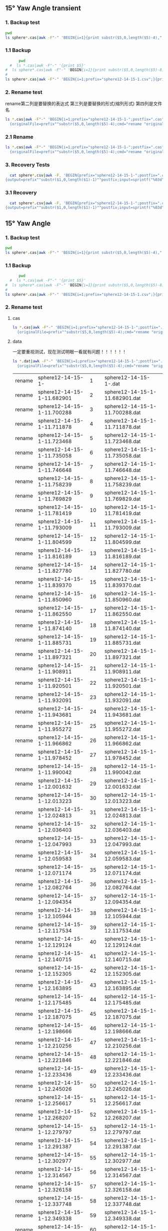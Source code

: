 
** 15° Yaw Angle transient


*** 1. Backup test


#+RESULTS: TEST Backup


#+BEGIN_SRC bash :dir "M:\\fluentYaw15\\transient\\"
  pwd
  ls sphere*.cas|awk -F"-" 'BEGIN{i=1}{print substr($5,0,length($5)-4),",",i; i=i+1}'
#+END_SRC

#+RESULTS:
|      2752 | 1 |
| 10.013916 | 2 |


***  1.1 Backup

#+NAME: Backup
#+BEGIN_SRC bash :result value :dir M:\\FLUENTYAW15\\transient\\
      pwd
  #  ls *.cas|awk -F"-" '{print $5}'
#  ls sphere*.cas|awk -F"-" 'BEGIN{i=1}{print substr($5,0,length($5)-8),",",i; i=i+1}'
# 
ls sphere*.cas|awk -F"-" 'BEGIN{i=1;prefix="sphere12-14-15-1.csv";}{print substr($5,0,length($5)-4),",",i >prefix; i=i+1}' 

#+END_SRC

#+RESULTS: Backup

*** 2. Rename test

rename第二列是要替换的表达式  第三列是要替换的形式(缩列形式)  第四列是文件名


#+BEGIN_SRC bash :dir M:\\fluentYaw15\\transient\\
   ls *.cas|awk -F"-" 'BEGIN{i=1;prefix="sphere12-14-15-1-";postfix=".cas"}
     {originalFile=prefix""substr($5,0,length($5)-4);cmd="rename "originalFile" "sprintf("%03d",i)" "originalFile""postfix;i=i+1;print cmd;}'

#+END_SRC

#+RESULTS:
| rename | sphere12-14-15-1-02752     | 1 | sphere12-14-15-1-02752.cas     |
| rename | sphere12-14-15-1-10.013916 | 2 | sphere12-14-15-1-10.013916.cas |




*** 2.1 Rename 

#+NAME: TEST rename file to 1,2,3
#+BEGIN_SRC bash :dir M:\\FLUENTYAW15\\transient\\
   ls *.cas|awk -F"-" 'BEGIN{i=1;prefix="sphere12-14-15-1-";postfix=".cas"}
     {originalFile=prefix""substr($5,0,length($5)-4);cmd="rename "originalFile" "sprintf("%03d",i)" "originalFile""postfix;i=i+1;system(cmd);}'

#+END_SRC


***  3. Recovery Tests

#+BEGIN_SRC bash :dir "M:\\fluentYaw15\\transient\\"
  cat sphere*.csv|awk -F, 'BEGIN{prefix="sphere12-14-15-1-";postfix=".cas"}
{output=prefix""substr($1,0,length($1)-1)""postfix;input=sprintf("%03d",$2)""postfix;cmd="rename "input" "output" "input;print cmd;}'

#+END_SRC

#+RESULTS:
| rename | 001.cas | sphere12-14-15-1-02752.cas     | 001.cas |
| rename | 002.cas | sphere12-14-15-1-10.013916.cas | 002.cas |

*** 3.1 Recovery


#+BEGIN_SRC bash :dir "M:\\fluentYaw15\\transient\\"
  cat sphere*.csv|awk -F, 'BEGIN{prefix="sphere12-14-15-1-";postfix=".cas"}
{output=prefix""substr($1,0,length($1)-1)""postfix;input=sprintf("%03d",$2)""postfix;cmd="rename "input" "output" "input;system(cmd);}'

#+END_SRC

#+RESULTS:

** 15° Yaw Angle 


*** 1. Backup test


#+RESULTS: TEST Backup


#+BEGIN_SRC bash :dir "M:\\fluentYaw15\\"
  pwd
  ls sphere*.cas|awk -F"-" 'BEGIN{i=1}{print substr($5,0,length($5)-4),",",i; i=i+1}'
#+END_SRC

#+RESULTS:
| 11.682901 |   1 |
| 11.700288 |   2 |
| 11.711878 |   3 |
| 11.723468 |   4 |
| 11.735058 |   5 |
| 11.746648 |   6 |
| 11.758239 |   7 |
| 11.769829 |   8 |
| 11.781419 |   9 |
| 11.793009 |  10 |
| 11.804599 |  11 |
| 11.816189 |  12 |
|  11.82778 |  13 |
|  11.83937 |  14 |
|  11.85096 |  15 |
|  11.86255 |  16 |
|  11.87414 |  17 |
| 11.885731 |  18 |
| 11.897321 |  19 |
| 11.908911 |  20 |
| 11.920501 |  21 |
| 11.932091 |  22 |
| 11.943681 |  23 |
| 11.955272 |  24 |
| 11.966862 |  25 |
| 11.978452 |  26 |
| 11.990042 |  27 |
| 12.001632 |  28 |
| 12.013223 |  29 |
| 12.024813 |  30 |
| 12.036403 |  31 |
| 12.047993 |  32 |
| 12.059583 |  33 |
| 12.071174 |  34 |
| 12.082764 |  35 |
| 12.094354 |  36 |
| 12.105944 |  37 |
| 12.117534 |  38 |
| 12.129124 |  39 |
| 12.140715 |  40 |
| 12.152305 |  41 |
| 12.163895 |  42 |
| 12.175485 |  43 |
| 12.187075 |  44 |
| 12.198666 |  45 |
| 12.210256 |  46 |
| 12.221846 |  47 |
| 12.233436 |  48 |
| 12.245026 |  49 |
| 12.256617 |  50 |
| 12.268207 |  51 |
| 12.279797 |  52 |
| 12.291387 |  53 |
| 12.302977 |  54 |
| 12.314567 |  55 |
| 12.326158 |  56 |
| 12.337748 |  57 |
| 12.349338 |  58 |
| 12.360928 |  59 |
| 12.372518 |  60 |
| 12.384109 |  61 |
| 12.395699 |  62 |
| 12.407289 |  63 |
| 12.418879 |  64 |
| 12.430469 |  65 |
| 12.442059 |  66 |
|  12.45365 |  67 |
|  12.46524 |  68 |
|  12.47683 |  69 |
|  12.48842 |  70 |
|  12.50001 |  71 |
|   12.5116 |  72 |
|  12.52319 |  73 |
| 12.534781 |  74 |
| 12.546371 |  75 |
| 12.557961 |  76 |
| 12.569551 |  77 |
| 12.581141 |  78 |
| 12.592731 |  79 |
| 12.604321 |  80 |
| 12.615911 |  81 |
| 12.627501 |  82 |
| 12.639092 |  83 |
| 12.650682 |  84 |
| 12.662272 |  85 |
| 12.673862 |  86 |
| 12.685452 |  87 |
| 12.697042 |  88 |
| 12.708633 |  89 |
| 12.720223 |  90 |
| 12.731813 |  91 |
| 12.743403 |  92 |
| 12.754993 |  93 |
| 12.766584 |  94 |
| 12.778174 |  95 |
| 12.789764 |  96 |
| 12.801354 |  97 |
| 12.812944 |  98 |
| 12.824535 |  99 |
| 12.836125 | 100 |
| 12.847715 | 101 |
| 12.859305 | 102 |
| 12.870895 | 103 |
| 12.882486 | 104 |
| 12.894076 | 105 |
| 12.905666 | 106 |
| 12.917256 | 107 |
| 12.928846 | 108 |
| 12.940437 | 109 |
| 12.952027 | 110 |
| 12.963617 | 111 |
| 12.975207 | 112 |
| 12.986797 | 113 |
| 12.998387 | 114 |
| 13.009977 | 115 |
| 13.021568 | 116 |
| 13.033158 | 117 |
| 13.044748 | 118 |
| 13.056338 | 119 |
| 13.067928 | 120 |
| 13.079519 | 121 |
| 13.091109 | 122 |
| 13.102699 | 123 |
| 13.114289 | 124 |
| 13.125879 | 125 |
|  13.13747 | 126 |
|  13.14906 | 127 |
|  13.16065 | 128 |
|  13.17224 | 129 |
|  13.18383 | 130 |
| 13.195421 | 131 |
| 13.207011 | 132 |
| 13.218601 | 133 |
| 13.230191 | 134 |
| 13.241781 | 135 |
| 13.253372 | 136 |
| 13.264962 | 137 |
| 13.276552 | 138 |
| 13.288142 | 139 |
| 13.299732 | 140 |
| 13.311322 | 141 |
| 13.322913 | 142 |
| 13.334503 | 143 |
| 13.346093 | 144 |
| 13.357683 | 145 |
| 13.369273 | 146 |
| 13.380863 | 147 |
| 13.392454 | 148 |
| 13.404044 | 149 |
| 13.415634 | 150 |
| 13.427224 | 151 |
| 13.438815 | 152 |
| 13.450405 | 153 |
| 13.461995 | 154 |
| 13.473585 | 155 |
| 13.485175 | 156 |
| 13.496766 | 157 |
| 13.508356 | 158 |
| 13.519946 | 159 |
| 13.531536 | 160 |
| 13.543126 | 161 |
| 13.554716 | 162 |
| 13.566307 | 163 |
| 13.577897 | 164 |
| 13.589487 | 165 |
| 13.601077 | 166 |
| 13.612667 | 167 |
| 13.624258 | 168 |
| 13.635848 | 169 |
| 13.647438 | 170 |
| 13.659028 | 171 |
| 13.670618 | 172 |
| 13.682208 | 173 |
| 13.693799 | 174 |
| 13.705389 | 175 |
| 13.716979 | 176 |
| 13.728569 | 177 |
| 13.740159 | 178 |
|  13.75175 | 179 |
|  13.76334 | 180 |
|  13.77493 | 181 |
|  13.78652 | 182 |
|  13.79811 | 183 |
| 13.809701 | 184 |
| 13.821291 | 185 |
| 13.832881 | 186 |
| 13.844471 | 187 |
| 13.856061 | 188 |
| 13.867651 | 189 |
| 13.879242 | 190 |
| 13.890832 | 191 |
| 13.902422 | 192 |
| 13.914012 | 193 |
| 13.925602 | 194 |
| 13.937193 | 195 |
| 13.948783 | 196 |
| 13.960373 | 197 |
| 13.971963 | 198 |
| 13.983553 | 199 |
| 13.995144 | 200 |
| 14.006734 | 201 |
| 14.018324 | 202 |
| 14.029914 | 203 |
| 14.041504 | 204 |
| 14.053094 | 205 |
| 14.064685 | 206 |
| 14.076275 | 207 |
| 14.087865 | 208 |
| 14.099455 | 209 |
| 14.111045 | 210 |
| 14.122636 | 211 |
| 14.134226 | 212 |
| 14.145816 | 213 |
| 14.168996 | 214 |
| 14.180586 | 215 |
| 14.192177 | 216 |


***  1.1 Backup

#+NAME: Backup
#+BEGIN_SRC bash :result value :dir M:\\FLUENTYAW15\\
      pwd
  #  ls *.cas|awk -F"-" '{print $5}'
#  ls sphere*.cas|awk -F"-" 'BEGIN{i=1}{print substr($5,0,length($5)-8),",",i; i=i+1}'
# 
ls sphere*.cas|awk -F"-" 'BEGIN{i=1;prefix="sphere12-14-15-1.csv";}{print substr($5,0,length($5)-4),",",i >prefix; i=i+1}' 

#+END_SRC

#+RESULTS: Backup

*** 2. Rename test

****  cas


#+NAME: TEST  rename cas file to 1,2,3
#+BEGIN_SRC bash :dir "M:\\fluentYaw15"
   ls *.cas|awk -F"-" 'BEGIN{i=1;prefix="sphere12-14-15-1-";postfix=".cas"}
     {originalFile=prefix""substr($5,0,length($5)-4);cmd="rename "originalFile" "sprintf("%03d",i)" "originalFile""postfix;i=i+1;print(cmd);}'

#+END_SRC

****  data
一定要重视测试，现在测试明眼一看就有问题！！！！！！


#+NAME: TEST  rename dat file to 1,2,3
#+BEGIN_SRC bash :dir "M:\\fluentYaw15"
   ls *.dat|awk -F"-" 'BEGIN{i=1;prefix="sphere12-14-15-1-";postfix=".dat"}
     {originalFile=prefix""substr($5,0,length($5)-4);cmd="rename "originalFile" "i" "originalFile""postfix;i=i+1;print(cmd);}'

#+END_SRC

#+RESULTS: TEST  rename dat file to 1,2,3
| rename | sphere12-14-15-1-          |   1 | sphere12-14-15-1-.dat          |
| rename | sphere12-14-15-1-11.682901 |   2 | sphere12-14-15-1-11.682901.dat |
| rename | sphere12-14-15-1-11.700288 |   3 | sphere12-14-15-1-11.700288.dat |
| rename | sphere12-14-15-1-11.711878 |   4 | sphere12-14-15-1-11.711878.dat |
| rename | sphere12-14-15-1-11.723468 |   5 | sphere12-14-15-1-11.723468.dat |
| rename | sphere12-14-15-1-11.735058 |   6 | sphere12-14-15-1-11.735058.dat |
| rename | sphere12-14-15-1-11.746648 |   7 | sphere12-14-15-1-11.746648.dat |
| rename | sphere12-14-15-1-11.758239 |   8 | sphere12-14-15-1-11.758239.dat |
| rename | sphere12-14-15-1-11.769829 |   9 | sphere12-14-15-1-11.769829.dat |
| rename | sphere12-14-15-1-11.781419 |  10 | sphere12-14-15-1-11.781419.dat |
| rename | sphere12-14-15-1-11.793009 |  11 | sphere12-14-15-1-11.793009.dat |
| rename | sphere12-14-15-1-11.804599 |  12 | sphere12-14-15-1-11.804599.dat |
| rename | sphere12-14-15-1-11.816189 |  13 | sphere12-14-15-1-11.816189.dat |
| rename | sphere12-14-15-1-11.827780 |  14 | sphere12-14-15-1-11.827780.dat |
| rename | sphere12-14-15-1-11.839370 |  15 | sphere12-14-15-1-11.839370.dat |
| rename | sphere12-14-15-1-11.850960 |  16 | sphere12-14-15-1-11.850960.dat |
| rename | sphere12-14-15-1-11.862550 |  17 | sphere12-14-15-1-11.862550.dat |
| rename | sphere12-14-15-1-11.874140 |  18 | sphere12-14-15-1-11.874140.dat |
| rename | sphere12-14-15-1-11.885731 |  19 | sphere12-14-15-1-11.885731.dat |
| rename | sphere12-14-15-1-11.897321 |  20 | sphere12-14-15-1-11.897321.dat |
| rename | sphere12-14-15-1-11.908911 |  21 | sphere12-14-15-1-11.908911.dat |
| rename | sphere12-14-15-1-11.920501 |  22 | sphere12-14-15-1-11.920501.dat |
| rename | sphere12-14-15-1-11.932091 |  23 | sphere12-14-15-1-11.932091.dat |
| rename | sphere12-14-15-1-11.943681 |  24 | sphere12-14-15-1-11.943681.dat |
| rename | sphere12-14-15-1-11.955272 |  25 | sphere12-14-15-1-11.955272.dat |
| rename | sphere12-14-15-1-11.966862 |  26 | sphere12-14-15-1-11.966862.dat |
| rename | sphere12-14-15-1-11.978452 |  27 | sphere12-14-15-1-11.978452.dat |
| rename | sphere12-14-15-1-11.990042 |  28 | sphere12-14-15-1-11.990042.dat |
| rename | sphere12-14-15-1-12.001632 |  29 | sphere12-14-15-1-12.001632.dat |
| rename | sphere12-14-15-1-12.013223 |  30 | sphere12-14-15-1-12.013223.dat |
| rename | sphere12-14-15-1-12.024813 |  31 | sphere12-14-15-1-12.024813.dat |
| rename | sphere12-14-15-1-12.036403 |  32 | sphere12-14-15-1-12.036403.dat |
| rename | sphere12-14-15-1-12.047993 |  33 | sphere12-14-15-1-12.047993.dat |
| rename | sphere12-14-15-1-12.059583 |  34 | sphere12-14-15-1-12.059583.dat |
| rename | sphere12-14-15-1-12.071174 |  35 | sphere12-14-15-1-12.071174.dat |
| rename | sphere12-14-15-1-12.082764 |  36 | sphere12-14-15-1-12.082764.dat |
| rename | sphere12-14-15-1-12.094354 |  37 | sphere12-14-15-1-12.094354.dat |
| rename | sphere12-14-15-1-12.105944 |  38 | sphere12-14-15-1-12.105944.dat |
| rename | sphere12-14-15-1-12.117534 |  39 | sphere12-14-15-1-12.117534.dat |
| rename | sphere12-14-15-1-12.129124 |  40 | sphere12-14-15-1-12.129124.dat |
| rename | sphere12-14-15-1-12.140715 |  41 | sphere12-14-15-1-12.140715.dat |
| rename | sphere12-14-15-1-12.152305 |  42 | sphere12-14-15-1-12.152305.dat |
| rename | sphere12-14-15-1-12.163895 |  43 | sphere12-14-15-1-12.163895.dat |
| rename | sphere12-14-15-1-12.175485 |  44 | sphere12-14-15-1-12.175485.dat |
| rename | sphere12-14-15-1-12.187075 |  45 | sphere12-14-15-1-12.187075.dat |
| rename | sphere12-14-15-1-12.198666 |  46 | sphere12-14-15-1-12.198666.dat |
| rename | sphere12-14-15-1-12.210256 |  47 | sphere12-14-15-1-12.210256.dat |
| rename | sphere12-14-15-1-12.221846 |  48 | sphere12-14-15-1-12.221846.dat |
| rename | sphere12-14-15-1-12.233436 |  49 | sphere12-14-15-1-12.233436.dat |
| rename | sphere12-14-15-1-12.245026 |  50 | sphere12-14-15-1-12.245026.dat |
| rename | sphere12-14-15-1-12.256617 |  51 | sphere12-14-15-1-12.256617.dat |
| rename | sphere12-14-15-1-12.268207 |  52 | sphere12-14-15-1-12.268207.dat |
| rename | sphere12-14-15-1-12.279797 |  53 | sphere12-14-15-1-12.279797.dat |
| rename | sphere12-14-15-1-12.291387 |  54 | sphere12-14-15-1-12.291387.dat |
| rename | sphere12-14-15-1-12.302977 |  55 | sphere12-14-15-1-12.302977.dat |
| rename | sphere12-14-15-1-12.314567 |  56 | sphere12-14-15-1-12.314567.dat |
| rename | sphere12-14-15-1-12.326158 |  57 | sphere12-14-15-1-12.326158.dat |
| rename | sphere12-14-15-1-12.337748 |  58 | sphere12-14-15-1-12.337748.dat |
| rename | sphere12-14-15-1-12.349338 |  59 | sphere12-14-15-1-12.349338.dat |
| rename | sphere12-14-15-1-12.360928 |  60 | sphere12-14-15-1-12.360928.dat |
| rename | sphere12-14-15-1-12.372518 |  61 | sphere12-14-15-1-12.372518.dat |
| rename | sphere12-14-15-1-12.384109 |  62 | sphere12-14-15-1-12.384109.dat |
| rename | sphere12-14-15-1-12.395699 |  63 | sphere12-14-15-1-12.395699.dat |
| rename | sphere12-14-15-1-12.407289 |  64 | sphere12-14-15-1-12.407289.dat |
| rename | sphere12-14-15-1-12.418879 |  65 | sphere12-14-15-1-12.418879.dat |
| rename | sphere12-14-15-1-12.430469 |  66 | sphere12-14-15-1-12.430469.dat |
| rename | sphere12-14-15-1-12.442059 |  67 | sphere12-14-15-1-12.442059.dat |
| rename | sphere12-14-15-1-12.453650 |  68 | sphere12-14-15-1-12.453650.dat |
| rename | sphere12-14-15-1-12.465240 |  69 | sphere12-14-15-1-12.465240.dat |
| rename | sphere12-14-15-1-12.476830 |  70 | sphere12-14-15-1-12.476830.dat |
| rename | sphere12-14-15-1-12.488420 |  71 | sphere12-14-15-1-12.488420.dat |
| rename | sphere12-14-15-1-12.500010 |  72 | sphere12-14-15-1-12.500010.dat |
| rename | sphere12-14-15-1-12.511600 |  73 | sphere12-14-15-1-12.511600.dat |
| rename | sphere12-14-15-1-12.523190 |  74 | sphere12-14-15-1-12.523190.dat |
| rename | sphere12-14-15-1-12.534781 |  75 | sphere12-14-15-1-12.534781.dat |
| rename | sphere12-14-15-1-12.546371 |  76 | sphere12-14-15-1-12.546371.dat |
| rename | sphere12-14-15-1-12.557961 |  77 | sphere12-14-15-1-12.557961.dat |
| rename | sphere12-14-15-1-12.569551 |  78 | sphere12-14-15-1-12.569551.dat |
| rename | sphere12-14-15-1-12.581141 |  79 | sphere12-14-15-1-12.581141.dat |
| rename | sphere12-14-15-1-12.592731 |  80 | sphere12-14-15-1-12.592731.dat |
| rename | sphere12-14-15-1-12.604321 |  81 | sphere12-14-15-1-12.604321.dat |
| rename | sphere12-14-15-1-12.615911 |  82 | sphere12-14-15-1-12.615911.dat |
| rename | sphere12-14-15-1-12.627501 |  83 | sphere12-14-15-1-12.627501.dat |
| rename | sphere12-14-15-1-12.639092 |  84 | sphere12-14-15-1-12.639092.dat |
| rename | sphere12-14-15-1-12.650682 |  85 | sphere12-14-15-1-12.650682.dat |
| rename | sphere12-14-15-1-12.662272 |  86 | sphere12-14-15-1-12.662272.dat |
| rename | sphere12-14-15-1-12.673862 |  87 | sphere12-14-15-1-12.673862.dat |
| rename | sphere12-14-15-1-12.685452 |  88 | sphere12-14-15-1-12.685452.dat |
| rename | sphere12-14-15-1-12.697042 |  89 | sphere12-14-15-1-12.697042.dat |
| rename | sphere12-14-15-1-12.708633 |  90 | sphere12-14-15-1-12.708633.dat |
| rename | sphere12-14-15-1-12.720223 |  91 | sphere12-14-15-1-12.720223.dat |
| rename | sphere12-14-15-1-12.731813 |  92 | sphere12-14-15-1-12.731813.dat |
| rename | sphere12-14-15-1-12.743403 |  93 | sphere12-14-15-1-12.743403.dat |
| rename | sphere12-14-15-1-12.754993 |  94 | sphere12-14-15-1-12.754993.dat |
| rename | sphere12-14-15-1-12.766584 |  95 | sphere12-14-15-1-12.766584.dat |
| rename | sphere12-14-15-1-12.778174 |  96 | sphere12-14-15-1-12.778174.dat |
| rename | sphere12-14-15-1-12.789764 |  97 | sphere12-14-15-1-12.789764.dat |
| rename | sphere12-14-15-1-12.801354 |  98 | sphere12-14-15-1-12.801354.dat |
| rename | sphere12-14-15-1-12.812944 |  99 | sphere12-14-15-1-12.812944.dat |
| rename | sphere12-14-15-1-12.824535 | 100 | sphere12-14-15-1-12.824535.dat |
| rename | sphere12-14-15-1-12.836125 | 101 | sphere12-14-15-1-12.836125.dat |
| rename | sphere12-14-15-1-12.847715 | 102 | sphere12-14-15-1-12.847715.dat |
| rename | sphere12-14-15-1-12.859305 | 103 | sphere12-14-15-1-12.859305.dat |
| rename | sphere12-14-15-1-12.870895 | 104 | sphere12-14-15-1-12.870895.dat |
| rename | sphere12-14-15-1-12.882486 | 105 | sphere12-14-15-1-12.882486.dat |
| rename | sphere12-14-15-1-12.894076 | 106 | sphere12-14-15-1-12.894076.dat |
| rename | sphere12-14-15-1-12.905666 | 107 | sphere12-14-15-1-12.905666.dat |
| rename | sphere12-14-15-1-12.917256 | 108 | sphere12-14-15-1-12.917256.dat |
| rename | sphere12-14-15-1-12.928846 | 109 | sphere12-14-15-1-12.928846.dat |
| rename | sphere12-14-15-1-12.940437 | 110 | sphere12-14-15-1-12.940437.dat |
| rename | sphere12-14-15-1-12.952027 | 111 | sphere12-14-15-1-12.952027.dat |
| rename | sphere12-14-15-1-12.963617 | 112 | sphere12-14-15-1-12.963617.dat |
| rename | sphere12-14-15-1-12.975207 | 113 | sphere12-14-15-1-12.975207.dat |
| rename | sphere12-14-15-1-12.986797 | 114 | sphere12-14-15-1-12.986797.dat |
| rename | sphere12-14-15-1-12.998387 | 115 | sphere12-14-15-1-12.998387.dat |
| rename | sphere12-14-15-1-13.009977 | 116 | sphere12-14-15-1-13.009977.dat |
| rename | sphere12-14-15-1-13.021568 | 117 | sphere12-14-15-1-13.021568.dat |
| rename | sphere12-14-15-1-13.033158 | 118 | sphere12-14-15-1-13.033158.dat |
| rename | sphere12-14-15-1-13.044748 | 119 | sphere12-14-15-1-13.044748.dat |
| rename | sphere12-14-15-1-13.056338 | 120 | sphere12-14-15-1-13.056338.dat |
| rename | sphere12-14-15-1-13.067928 | 121 | sphere12-14-15-1-13.067928.dat |
| rename | sphere12-14-15-1-13.079519 | 122 | sphere12-14-15-1-13.079519.dat |
| rename | sphere12-14-15-1-13.091109 | 123 | sphere12-14-15-1-13.091109.dat |
| rename | sphere12-14-15-1-13.102699 | 124 | sphere12-14-15-1-13.102699.dat |
| rename | sphere12-14-15-1-13.114289 | 125 | sphere12-14-15-1-13.114289.dat |
| rename | sphere12-14-15-1-13.125879 | 126 | sphere12-14-15-1-13.125879.dat |
| rename | sphere12-14-15-1-13.137470 | 127 | sphere12-14-15-1-13.137470.dat |
| rename | sphere12-14-15-1-13.149060 | 128 | sphere12-14-15-1-13.149060.dat |
| rename | sphere12-14-15-1-13.160650 | 129 | sphere12-14-15-1-13.160650.dat |
| rename | sphere12-14-15-1-13.172240 | 130 | sphere12-14-15-1-13.172240.dat |
| rename | sphere12-14-15-1-13.183830 | 131 | sphere12-14-15-1-13.183830.dat |
| rename | sphere12-14-15-1-13.195421 | 132 | sphere12-14-15-1-13.195421.dat |
| rename | sphere12-14-15-1-13.207011 | 133 | sphere12-14-15-1-13.207011.dat |
| rename | sphere12-14-15-1-13.218601 | 134 | sphere12-14-15-1-13.218601.dat |
| rename | sphere12-14-15-1-13.230191 | 135 | sphere12-14-15-1-13.230191.dat |
| rename | sphere12-14-15-1-13.241781 | 136 | sphere12-14-15-1-13.241781.dat |
| rename | sphere12-14-15-1-13.253372 | 137 | sphere12-14-15-1-13.253372.dat |
| rename | sphere12-14-15-1-13.264962 | 138 | sphere12-14-15-1-13.264962.dat |
| rename | sphere12-14-15-1-13.276552 | 139 | sphere12-14-15-1-13.276552.dat |
| rename | sphere12-14-15-1-13.288142 | 140 | sphere12-14-15-1-13.288142.dat |
| rename | sphere12-14-15-1-13.299732 | 141 | sphere12-14-15-1-13.299732.dat |
| rename | sphere12-14-15-1-13.311322 | 142 | sphere12-14-15-1-13.311322.dat |
| rename | sphere12-14-15-1-13.322913 | 143 | sphere12-14-15-1-13.322913.dat |
| rename | sphere12-14-15-1-13.334503 | 144 | sphere12-14-15-1-13.334503.dat |
| rename | sphere12-14-15-1-13.346093 | 145 | sphere12-14-15-1-13.346093.dat |
| rename | sphere12-14-15-1-13.357683 | 146 | sphere12-14-15-1-13.357683.dat |
| rename | sphere12-14-15-1-13.369273 | 147 | sphere12-14-15-1-13.369273.dat |
| rename | sphere12-14-15-1-13.380863 | 148 | sphere12-14-15-1-13.380863.dat |
| rename | sphere12-14-15-1-13.392454 | 149 | sphere12-14-15-1-13.392454.dat |
| rename | sphere12-14-15-1-13.404044 | 150 | sphere12-14-15-1-13.404044.dat |
| rename | sphere12-14-15-1-13.415634 | 151 | sphere12-14-15-1-13.415634.dat |
| rename | sphere12-14-15-1-13.427224 | 152 | sphere12-14-15-1-13.427224.dat |
| rename | sphere12-14-15-1-13.438815 | 153 | sphere12-14-15-1-13.438815.dat |
| rename | sphere12-14-15-1-13.450405 | 154 | sphere12-14-15-1-13.450405.dat |
| rename | sphere12-14-15-1-13.461995 | 155 | sphere12-14-15-1-13.461995.dat |
| rename | sphere12-14-15-1-13.473585 | 156 | sphere12-14-15-1-13.473585.dat |
| rename | sphere12-14-15-1-13.485175 | 157 | sphere12-14-15-1-13.485175.dat |
| rename | sphere12-14-15-1-13.496766 | 158 | sphere12-14-15-1-13.496766.dat |
| rename | sphere12-14-15-1-13.508356 | 159 | sphere12-14-15-1-13.508356.dat |
| rename | sphere12-14-15-1-13.519946 | 160 | sphere12-14-15-1-13.519946.dat |
| rename | sphere12-14-15-1-13.531536 | 161 | sphere12-14-15-1-13.531536.dat |
| rename | sphere12-14-15-1-13.543126 | 162 | sphere12-14-15-1-13.543126.dat |
| rename | sphere12-14-15-1-13.554716 | 163 | sphere12-14-15-1-13.554716.dat |
| rename | sphere12-14-15-1-13.566307 | 164 | sphere12-14-15-1-13.566307.dat |
| rename | sphere12-14-15-1-13.577897 | 165 | sphere12-14-15-1-13.577897.dat |
| rename | sphere12-14-15-1-13.589487 | 166 | sphere12-14-15-1-13.589487.dat |
| rename | sphere12-14-15-1-13.601077 | 167 | sphere12-14-15-1-13.601077.dat |
| rename | sphere12-14-15-1-13.612667 | 168 | sphere12-14-15-1-13.612667.dat |
| rename | sphere12-14-15-1-13.624258 | 169 | sphere12-14-15-1-13.624258.dat |
| rename | sphere12-14-15-1-13.635848 | 170 | sphere12-14-15-1-13.635848.dat |
| rename | sphere12-14-15-1-13.647438 | 171 | sphere12-14-15-1-13.647438.dat |
| rename | sphere12-14-15-1-13.659028 | 172 | sphere12-14-15-1-13.659028.dat |
| rename | sphere12-14-15-1-13.670618 | 173 | sphere12-14-15-1-13.670618.dat |
| rename | sphere12-14-15-1-13.682208 | 174 | sphere12-14-15-1-13.682208.dat |
| rename | sphere12-14-15-1-13.693799 | 175 | sphere12-14-15-1-13.693799.dat |
| rename | sphere12-14-15-1-13.705389 | 176 | sphere12-14-15-1-13.705389.dat |
| rename | sphere12-14-15-1-13.716979 | 177 | sphere12-14-15-1-13.716979.dat |
| rename | sphere12-14-15-1-13.728569 | 178 | sphere12-14-15-1-13.728569.dat |
| rename | sphere12-14-15-1-13.740159 | 179 | sphere12-14-15-1-13.740159.dat |
| rename | sphere12-14-15-1-13.751750 | 180 | sphere12-14-15-1-13.751750.dat |
| rename | sphere12-14-15-1-13.763340 | 181 | sphere12-14-15-1-13.763340.dat |
| rename | sphere12-14-15-1-13.774930 | 182 | sphere12-14-15-1-13.774930.dat |
| rename | sphere12-14-15-1-13.786520 | 183 | sphere12-14-15-1-13.786520.dat |
| rename | sphere12-14-15-1-13.798110 | 184 | sphere12-14-15-1-13.798110.dat |
| rename | sphere12-14-15-1-13.809701 | 185 | sphere12-14-15-1-13.809701.dat |
| rename | sphere12-14-15-1-13.821291 | 186 | sphere12-14-15-1-13.821291.dat |
| rename | sphere12-14-15-1-13.832881 | 187 | sphere12-14-15-1-13.832881.dat |
| rename | sphere12-14-15-1-13.844471 | 188 | sphere12-14-15-1-13.844471.dat |
| rename | sphere12-14-15-1-13.856061 | 189 | sphere12-14-15-1-13.856061.dat |
| rename | sphere12-14-15-1-13.867651 | 190 | sphere12-14-15-1-13.867651.dat |
| rename | sphere12-14-15-1-13.879242 | 191 | sphere12-14-15-1-13.879242.dat |
| rename | sphere12-14-15-1-13.890832 | 192 | sphere12-14-15-1-13.890832.dat |
| rename | sphere12-14-15-1-13.902422 | 193 | sphere12-14-15-1-13.902422.dat |
| rename | sphere12-14-15-1-13.914012 | 194 | sphere12-14-15-1-13.914012.dat |
| rename | sphere12-14-15-1-13.925602 | 195 | sphere12-14-15-1-13.925602.dat |
| rename | sphere12-14-15-1-13.937193 | 196 | sphere12-14-15-1-13.937193.dat |
| rename | sphere12-14-15-1-13.948783 | 197 | sphere12-14-15-1-13.948783.dat |
| rename | sphere12-14-15-1-13.960373 | 198 | sphere12-14-15-1-13.960373.dat |
| rename | sphere12-14-15-1-13.971963 | 199 | sphere12-14-15-1-13.971963.dat |
| rename | sphere12-14-15-1-13.983553 | 200 | sphere12-14-15-1-13.983553.dat |
| rename | sphere12-14-15-1-13.995144 | 201 | sphere12-14-15-1-13.995144.dat |
| rename | sphere12-14-15-1-14.006734 | 202 | sphere12-14-15-1-14.006734.dat |
| rename | sphere12-14-15-1-14.018324 | 203 | sphere12-14-15-1-14.018324.dat |
| rename | sphere12-14-15-1-14.029914 | 204 | sphere12-14-15-1-14.029914.dat |
| rename | sphere12-14-15-1-14.041504 | 205 | sphere12-14-15-1-14.041504.dat |
| rename | sphere12-14-15-1-14.053094 | 206 | sphere12-14-15-1-14.053094.dat |
| rename | sphere12-14-15-1-14.064685 | 207 | sphere12-14-15-1-14.064685.dat |
| rename | sphere12-14-15-1-14.076275 | 208 | sphere12-14-15-1-14.076275.dat |
| rename | sphere12-14-15-1-14.087865 | 209 | sphere12-14-15-1-14.087865.dat |
| rename | sphere12-14-15-1-14.099455 | 210 | sphere12-14-15-1-14.099455.dat |
| rename | sphere12-14-15-1-14.111045 | 211 | sphere12-14-15-1-14.111045.dat |
| rename | sphere12-14-15-1-14.122636 | 212 | sphere12-14-15-1-14.122636.dat |
| rename | sphere12-14-15-1-14.134226 | 213 | sphere12-14-15-1-14.134226.dat |
| rename | sphere12-14-15-1-14.145816 | 214 | sphere12-14-15-1-14.145816.dat |
| rename | sphere12-14-15-1-14.168996 | 215 | sphere12-14-15-1-14.168996.dat |
| rename | sphere12-14-15-1-14.180586 | 216 | sphere12-14-15-1-14.180586.dat |
| rename | sphere12-14-15-1-14.192177 | 217 | sphere12-14-15-1-14.192177.dat |


rename第二列是要替换的表达式  第三列是要替换的形式(缩列形式)  第四列是文件名

#+RESULTS: TEST rename file to 1,2,3

*** 2.1 Rename 

****  cas


#+NAME:  rename cas file to 1,2,3
#+BEGIN_SRC bash :dir "M:\\fluentYaw15"
   ls *.cas|awk -F"-" 'BEGIN{i=1;prefix="sphere12-14-15-1-";postfix=".cas"}
     {originalFile=prefix""substr($5,0,length($5)-4);cmd="rename "originalFile" "i" "originalFile""postfix;i=i+1;system(cmd);}'

#+END_SRC

#+RESULTS: rename cas file to 1,2,3

****  dat


#+NAME:  rename dat file to 1,2,3
#+BEGIN_SRC bash :dir "M:\\fluentYaw15"
   ls *.dat|awk -F"-" 'BEGIN{i=1;prefix="sphere12-14-15-1-";postfix=".dat"}
     {originalFile=prefix""substr($5,0,length($5)-4);cmd="rename "originalFile" "i" "originalFile""postfix;i=i+1;system(cmd);}'

#+END_SRC

#+RESULTS: rename dat file to 1,2,3


开始进行tecplot处理

****  tecplot

需要把tecplot路径放到path中! 事先录制好脚本，安排好文件名字！

#+BEGIN_SRC bash :dir "M:\\fluentYaw15"
  tec360.exe fluent17.mcr
#+END_SRC

#+RESULTS:


***  3. Recovery Tests

#+BEGIN_SRC bash :dir "M:\\fluentYaw15\\"
  cat sphere*.csv|awk -F, 'BEGIN{prefix="sphere12-14-15-1-";postfix=".cas"}
{output=prefix""substr($1,0,length($1)-1)""postfix;input=sprintf("%03d",$2)""postfix;cmd="rename "input" "output" "input;print cmd;}'

#+END_SRC

#+RESULTS:
| rename | 001.cas | sphere12-14-15-1-11.682901.cas | 001.cas |
| rename | 002.cas | sphere12-14-15-1-11.700288.cas | 002.cas |
| rename | 003.cas | sphere12-14-15-1-11.711878.cas | 003.cas |
| rename | 004.cas | sphere12-14-15-1-11.723468.cas | 004.cas |
| rename | 005.cas | sphere12-14-15-1-11.735058.cas | 005.cas |
| rename | 006.cas | sphere12-14-15-1-11.746648.cas | 006.cas |
| rename | 007.cas | sphere12-14-15-1-11.758239.cas | 007.cas |
| rename | 008.cas | sphere12-14-15-1-11.769829.cas | 008.cas |
| rename | 009.cas | sphere12-14-15-1-11.781419.cas | 009.cas |
| rename | 010.cas | sphere12-14-15-1-11.793009.cas | 010.cas |
| rename | 011.cas | sphere12-14-15-1-11.804599.cas | 011.cas |
| rename | 012.cas | sphere12-14-15-1-11.816189.cas | 012.cas |
| rename | 013.cas | sphere12-14-15-1-11.827780.cas | 013.cas |
| rename | 014.cas | sphere12-14-15-1-11.839370.cas | 014.cas |
| rename | 015.cas | sphere12-14-15-1-11.850960.cas | 015.cas |
| rename | 016.cas | sphere12-14-15-1-11.862550.cas | 016.cas |
| rename | 017.cas | sphere12-14-15-1-11.874140.cas | 017.cas |
| rename | 018.cas | sphere12-14-15-1-11.885731.cas | 018.cas |
| rename | 019.cas | sphere12-14-15-1-11.897321.cas | 019.cas |
| rename | 020.cas | sphere12-14-15-1-11.908911.cas | 020.cas |
| rename | 021.cas | sphere12-14-15-1-11.920501.cas | 021.cas |
| rename | 022.cas | sphere12-14-15-1-11.932091.cas | 022.cas |
| rename | 023.cas | sphere12-14-15-1-11.943681.cas | 023.cas |
| rename | 024.cas | sphere12-14-15-1-11.955272.cas | 024.cas |
| rename | 025.cas | sphere12-14-15-1-11.966862.cas | 025.cas |
| rename | 026.cas | sphere12-14-15-1-11.978452.cas | 026.cas |
| rename | 027.cas | sphere12-14-15-1-11.990042.cas | 027.cas |
| rename | 028.cas | sphere12-14-15-1-12.001632.cas | 028.cas |
| rename | 029.cas | sphere12-14-15-1-12.013223.cas | 029.cas |
| rename | 030.cas | sphere12-14-15-1-12.024813.cas | 030.cas |
| rename | 031.cas | sphere12-14-15-1-12.036403.cas | 031.cas |
| rename | 032.cas | sphere12-14-15-1-12.047993.cas | 032.cas |
| rename | 033.cas | sphere12-14-15-1-12.059583.cas | 033.cas |
| rename | 034.cas | sphere12-14-15-1-12.071174.cas | 034.cas |
| rename | 035.cas | sphere12-14-15-1-12.082764.cas | 035.cas |
| rename | 036.cas | sphere12-14-15-1-12.094354.cas | 036.cas |
| rename | 037.cas | sphere12-14-15-1-12.105944.cas | 037.cas |
| rename | 038.cas | sphere12-14-15-1-12.117534.cas | 038.cas |
| rename | 039.cas | sphere12-14-15-1-12.129124.cas | 039.cas |
| rename | 040.cas | sphere12-14-15-1-12.140715.cas | 040.cas |
| rename | 041.cas | sphere12-14-15-1-12.152305.cas | 041.cas |
| rename | 042.cas | sphere12-14-15-1-12.163895.cas | 042.cas |
| rename | 043.cas | sphere12-14-15-1-12.175485.cas | 043.cas |
| rename | 044.cas | sphere12-14-15-1-12.187075.cas | 044.cas |
| rename | 045.cas | sphere12-14-15-1-12.198666.cas | 045.cas |
| rename | 046.cas | sphere12-14-15-1-12.210256.cas | 046.cas |
| rename | 047.cas | sphere12-14-15-1-12.221846.cas | 047.cas |
| rename | 048.cas | sphere12-14-15-1-12.233436.cas | 048.cas |
| rename | 049.cas | sphere12-14-15-1-12.245026.cas | 049.cas |
| rename | 050.cas | sphere12-14-15-1-12.256617.cas | 050.cas |
| rename | 051.cas | sphere12-14-15-1-12.268207.cas | 051.cas |
| rename | 052.cas | sphere12-14-15-1-12.279797.cas | 052.cas |
| rename | 053.cas | sphere12-14-15-1-12.291387.cas | 053.cas |
| rename | 054.cas | sphere12-14-15-1-12.302977.cas | 054.cas |
| rename | 055.cas | sphere12-14-15-1-12.314567.cas | 055.cas |
| rename | 056.cas | sphere12-14-15-1-12.326158.cas | 056.cas |
| rename | 057.cas | sphere12-14-15-1-12.337748.cas | 057.cas |
| rename | 058.cas | sphere12-14-15-1-12.349338.cas | 058.cas |
| rename | 059.cas | sphere12-14-15-1-12.360928.cas | 059.cas |
| rename | 060.cas | sphere12-14-15-1-12.372518.cas | 060.cas |
| rename | 061.cas | sphere12-14-15-1-12.384109.cas | 061.cas |
| rename | 062.cas | sphere12-14-15-1-12.395699.cas | 062.cas |
| rename | 063.cas | sphere12-14-15-1-12.407289.cas | 063.cas |
| rename | 064.cas | sphere12-14-15-1-12.418879.cas | 064.cas |
| rename | 065.cas | sphere12-14-15-1-12.430469.cas | 065.cas |
| rename | 066.cas | sphere12-14-15-1-12.442059.cas | 066.cas |
| rename | 067.cas | sphere12-14-15-1-12.453650.cas | 067.cas |
| rename | 068.cas | sphere12-14-15-1-12.465240.cas | 068.cas |
| rename | 069.cas | sphere12-14-15-1-12.476830.cas | 069.cas |
| rename | 070.cas | sphere12-14-15-1-12.488420.cas | 070.cas |
| rename | 071.cas | sphere12-14-15-1-12.500010.cas | 071.cas |
| rename | 072.cas | sphere12-14-15-1-12.511600.cas | 072.cas |
| rename | 073.cas | sphere12-14-15-1-12.523190.cas | 073.cas |
| rename | 074.cas | sphere12-14-15-1-12.534781.cas | 074.cas |
| rename | 075.cas | sphere12-14-15-1-12.546371.cas | 075.cas |
| rename | 076.cas | sphere12-14-15-1-12.557961.cas | 076.cas |
| rename | 077.cas | sphere12-14-15-1-12.569551.cas | 077.cas |
| rename | 078.cas | sphere12-14-15-1-12.581141.cas | 078.cas |
| rename | 079.cas | sphere12-14-15-1-12.592731.cas | 079.cas |
| rename | 080.cas | sphere12-14-15-1-12.604321.cas | 080.cas |
| rename | 081.cas | sphere12-14-15-1-12.615911.cas | 081.cas |
| rename | 082.cas | sphere12-14-15-1-12.627501.cas | 082.cas |
| rename | 083.cas | sphere12-14-15-1-12.639092.cas | 083.cas |
| rename | 084.cas | sphere12-14-15-1-12.650682.cas | 084.cas |
| rename | 085.cas | sphere12-14-15-1-12.662272.cas | 085.cas |
| rename | 086.cas | sphere12-14-15-1-12.673862.cas | 086.cas |
| rename | 087.cas | sphere12-14-15-1-12.685452.cas | 087.cas |
| rename | 088.cas | sphere12-14-15-1-12.697042.cas | 088.cas |
| rename | 089.cas | sphere12-14-15-1-12.708633.cas | 089.cas |
| rename | 090.cas | sphere12-14-15-1-12.720223.cas | 090.cas |
| rename | 091.cas | sphere12-14-15-1-12.731813.cas | 091.cas |
| rename | 092.cas | sphere12-14-15-1-12.743403.cas | 092.cas |
| rename | 093.cas | sphere12-14-15-1-12.754993.cas | 093.cas |
| rename | 094.cas | sphere12-14-15-1-12.766584.cas | 094.cas |
| rename | 095.cas | sphere12-14-15-1-12.778174.cas | 095.cas |
| rename | 096.cas | sphere12-14-15-1-12.789764.cas | 096.cas |
| rename | 097.cas | sphere12-14-15-1-12.801354.cas | 097.cas |
| rename | 098.cas | sphere12-14-15-1-12.812944.cas | 098.cas |
| rename | 099.cas | sphere12-14-15-1-12.824535.cas | 099.cas |
| rename | 100.cas | sphere12-14-15-1-12.836125.cas | 100.cas |
| rename | 101.cas | sphere12-14-15-1-12.847715.cas | 101.cas |
| rename | 102.cas | sphere12-14-15-1-12.859305.cas | 102.cas |
| rename | 103.cas | sphere12-14-15-1-12.870895.cas | 103.cas |
| rename | 104.cas | sphere12-14-15-1-12.882486.cas | 104.cas |
| rename | 105.cas | sphere12-14-15-1-12.894076.cas | 105.cas |
| rename | 106.cas | sphere12-14-15-1-12.905666.cas | 106.cas |
| rename | 107.cas | sphere12-14-15-1-12.917256.cas | 107.cas |
| rename | 108.cas | sphere12-14-15-1-12.928846.cas | 108.cas |
| rename | 109.cas | sphere12-14-15-1-12.940437.cas | 109.cas |
| rename | 110.cas | sphere12-14-15-1-12.952027.cas | 110.cas |
| rename | 111.cas | sphere12-14-15-1-12.963617.cas | 111.cas |
| rename | 112.cas | sphere12-14-15-1-12.975207.cas | 112.cas |
| rename | 113.cas | sphere12-14-15-1-12.986797.cas | 113.cas |
| rename | 114.cas | sphere12-14-15-1-12.998387.cas | 114.cas |
| rename | 115.cas | sphere12-14-15-1-13.009977.cas | 115.cas |
| rename | 116.cas | sphere12-14-15-1-13.021568.cas | 116.cas |
| rename | 117.cas | sphere12-14-15-1-13.033158.cas | 117.cas |
| rename | 118.cas | sphere12-14-15-1-13.044748.cas | 118.cas |
| rename | 119.cas | sphere12-14-15-1-13.056338.cas | 119.cas |
| rename | 120.cas | sphere12-14-15-1-13.067928.cas | 120.cas |
| rename | 121.cas | sphere12-14-15-1-13.079519.cas | 121.cas |
| rename | 122.cas | sphere12-14-15-1-13.091109.cas | 122.cas |
| rename | 123.cas | sphere12-14-15-1-13.102699.cas | 123.cas |
| rename | 124.cas | sphere12-14-15-1-13.114289.cas | 124.cas |
| rename | 125.cas | sphere12-14-15-1-13.125879.cas | 125.cas |
| rename | 126.cas | sphere12-14-15-1-13.137470.cas | 126.cas |
| rename | 127.cas | sphere12-14-15-1-13.149060.cas | 127.cas |
| rename | 128.cas | sphere12-14-15-1-13.160650.cas | 128.cas |
| rename | 129.cas | sphere12-14-15-1-13.172240.cas | 129.cas |
| rename | 130.cas | sphere12-14-15-1-13.183830.cas | 130.cas |
| rename | 131.cas | sphere12-14-15-1-13.195421.cas | 131.cas |
| rename | 132.cas | sphere12-14-15-1-13.207011.cas | 132.cas |
| rename | 133.cas | sphere12-14-15-1-13.218601.cas | 133.cas |
| rename | 134.cas | sphere12-14-15-1-13.230191.cas | 134.cas |
| rename | 135.cas | sphere12-14-15-1-13.241781.cas | 135.cas |
| rename | 136.cas | sphere12-14-15-1-13.253372.cas | 136.cas |
| rename | 137.cas | sphere12-14-15-1-13.264962.cas | 137.cas |
| rename | 138.cas | sphere12-14-15-1-13.276552.cas | 138.cas |
| rename | 139.cas | sphere12-14-15-1-13.288142.cas | 139.cas |
| rename | 140.cas | sphere12-14-15-1-13.299732.cas | 140.cas |
| rename | 141.cas | sphere12-14-15-1-13.311322.cas | 141.cas |
| rename | 142.cas | sphere12-14-15-1-13.322913.cas | 142.cas |
| rename | 143.cas | sphere12-14-15-1-13.334503.cas | 143.cas |
| rename | 144.cas | sphere12-14-15-1-13.346093.cas | 144.cas |
| rename | 145.cas | sphere12-14-15-1-13.357683.cas | 145.cas |
| rename | 146.cas | sphere12-14-15-1-13.369273.cas | 146.cas |
| rename | 147.cas | sphere12-14-15-1-13.380863.cas | 147.cas |
| rename | 148.cas | sphere12-14-15-1-13.392454.cas | 148.cas |
| rename | 149.cas | sphere12-14-15-1-13.404044.cas | 149.cas |
| rename | 150.cas | sphere12-14-15-1-13.415634.cas | 150.cas |
| rename | 151.cas | sphere12-14-15-1-13.427224.cas | 151.cas |
| rename | 152.cas | sphere12-14-15-1-13.438815.cas | 152.cas |
| rename | 153.cas | sphere12-14-15-1-13.450405.cas | 153.cas |
| rename | 154.cas | sphere12-14-15-1-13.461995.cas | 154.cas |
| rename | 155.cas | sphere12-14-15-1-13.473585.cas | 155.cas |
| rename | 156.cas | sphere12-14-15-1-13.485175.cas | 156.cas |
| rename | 157.cas | sphere12-14-15-1-13.496766.cas | 157.cas |
| rename | 158.cas | sphere12-14-15-1-13.508356.cas | 158.cas |
| rename | 159.cas | sphere12-14-15-1-13.519946.cas | 159.cas |
| rename | 160.cas | sphere12-14-15-1-13.531536.cas | 160.cas |
| rename | 161.cas | sphere12-14-15-1-13.543126.cas | 161.cas |
| rename | 162.cas | sphere12-14-15-1-13.554716.cas | 162.cas |
| rename | 163.cas | sphere12-14-15-1-13.566307.cas | 163.cas |
| rename | 164.cas | sphere12-14-15-1-13.577897.cas | 164.cas |
| rename | 165.cas | sphere12-14-15-1-13.589487.cas | 165.cas |
| rename | 166.cas | sphere12-14-15-1-13.601077.cas | 166.cas |
| rename | 167.cas | sphere12-14-15-1-13.612667.cas | 167.cas |
| rename | 168.cas | sphere12-14-15-1-13.624258.cas | 168.cas |
| rename | 169.cas | sphere12-14-15-1-13.635848.cas | 169.cas |
| rename | 170.cas | sphere12-14-15-1-13.647438.cas | 170.cas |
| rename | 171.cas | sphere12-14-15-1-13.659028.cas | 171.cas |
| rename | 172.cas | sphere12-14-15-1-13.670618.cas | 172.cas |
| rename | 173.cas | sphere12-14-15-1-13.682208.cas | 173.cas |
| rename | 174.cas | sphere12-14-15-1-13.693799.cas | 174.cas |
| rename | 175.cas | sphere12-14-15-1-13.705389.cas | 175.cas |
| rename | 176.cas | sphere12-14-15-1-13.716979.cas | 176.cas |
| rename | 177.cas | sphere12-14-15-1-13.728569.cas | 177.cas |
| rename | 178.cas | sphere12-14-15-1-13.740159.cas | 178.cas |
| rename | 179.cas | sphere12-14-15-1-13.751750.cas | 179.cas |
| rename | 180.cas | sphere12-14-15-1-13.763340.cas | 180.cas |
| rename | 181.cas | sphere12-14-15-1-13.774930.cas | 181.cas |
| rename | 182.cas | sphere12-14-15-1-13.786520.cas | 182.cas |
| rename | 183.cas | sphere12-14-15-1-13.798110.cas | 183.cas |
| rename | 184.cas | sphere12-14-15-1-13.809701.cas | 184.cas |
| rename | 185.cas | sphere12-14-15-1-13.821291.cas | 185.cas |
| rename | 186.cas | sphere12-14-15-1-13.832881.cas | 186.cas |
| rename | 187.cas | sphere12-14-15-1-13.844471.cas | 187.cas |
| rename | 188.cas | sphere12-14-15-1-13.856061.cas | 188.cas |
| rename | 189.cas | sphere12-14-15-1-13.867651.cas | 189.cas |
| rename | 190.cas | sphere12-14-15-1-13.879242.cas | 190.cas |
| rename | 191.cas | sphere12-14-15-1-13.890832.cas | 191.cas |
| rename | 192.cas | sphere12-14-15-1-13.902422.cas | 192.cas |
| rename | 193.cas | sphere12-14-15-1-13.914012.cas | 193.cas |
| rename | 194.cas | sphere12-14-15-1-13.925602.cas | 194.cas |
| rename | 195.cas | sphere12-14-15-1-13.937193.cas | 195.cas |
| rename | 196.cas | sphere12-14-15-1-13.948783.cas | 196.cas |
| rename | 197.cas | sphere12-14-15-1-13.960373.cas | 197.cas |
| rename | 198.cas | sphere12-14-15-1-13.971963.cas | 198.cas |
| rename | 199.cas | sphere12-14-15-1-13.983553.cas | 199.cas |
| rename | 200.cas | sphere12-14-15-1-13.995144.cas | 200.cas |
| rename | 201.cas | sphere12-14-15-1-14.006734.cas | 201.cas |
| rename | 202.cas | sphere12-14-15-1-14.018324.cas | 202.cas |
| rename | 203.cas | sphere12-14-15-1-14.029914.cas | 203.cas |
| rename | 204.cas | sphere12-14-15-1-14.041504.cas | 204.cas |
| rename | 205.cas | sphere12-14-15-1-14.053094.cas | 205.cas |
| rename | 206.cas | sphere12-14-15-1-14.064685.cas | 206.cas |
| rename | 207.cas | sphere12-14-15-1-14.076275.cas | 207.cas |
| rename | 208.cas | sphere12-14-15-1-14.087865.cas | 208.cas |
| rename | 209.cas | sphere12-14-15-1-14.099455.cas | 209.cas |
| rename | 210.cas | sphere12-14-15-1-14.111045.cas | 210.cas |
| rename | 211.cas | sphere12-14-15-1-14.122636.cas | 211.cas |
| rename | 212.cas | sphere12-14-15-1-14.134226.cas | 212.cas |
| rename | 213.cas | sphere12-14-15-1-14.145816.cas | 213.cas |
| rename | 214.cas | sphere12-14-15-1-14.168996.cas | 214.cas |
| rename | 215.cas | sphere12-14-15-1-14.180586.cas | 215.cas |
| rename | 216.cas | sphere12-14-15-1-14.192177.cas | 216.cas |

*** 3.1 Recovery


****  cas


#+BEGIN_SRC bash :dir "M:\\fluentYaw15\\\\"
  cat sphere*.csv|awk -F, 'BEGIN{prefix="sphere12-14-15-1-";postfix=".cas"}
{output=prefix""substr($1,0,length($1)-1)""postfix;input=sprintf("%03d",$2)""postfix;cmd="rename "input" "output" "input;system(cmd);}'

#+END_SRC

#+RESULTS:

****  dat



#+BEGIN_SRC bash :dir "M:\\fluentYaw15\\\\"
  cat sphere*.csv|awk -F, 'BEGIN{prefix="sphere12-14-15-1-";postfix=".dat"}
{output=prefix""substr($1,0,length($1)-1)""postfix;input=sprintf("%03d",$2)""postfix;cmd="rename "input" "output" "input;system(cmd);}'

#+END_SRC

#+RESULTS:

